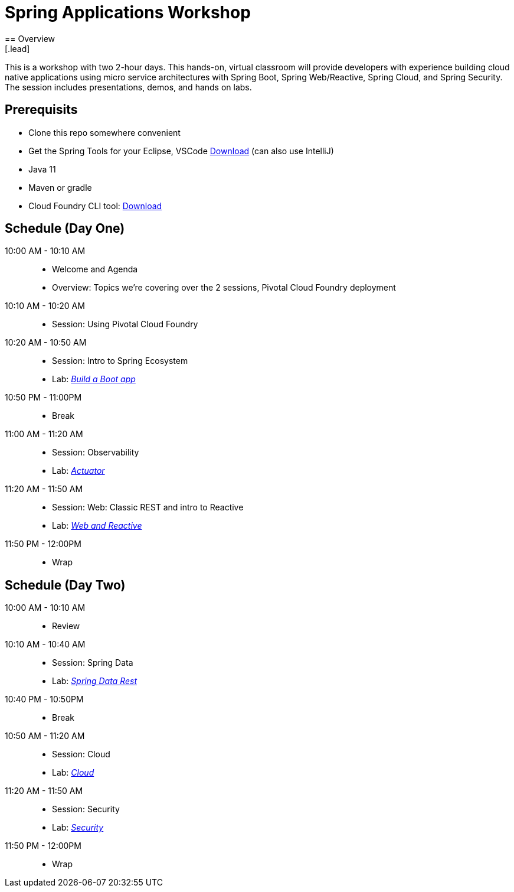 = Spring Applications Workshop
== Overview
[.lead]
This is a workshop with two 2-hour days.  This hands-on, virtual classroom will provide developers with experience building cloud native applications using micro service architectures with Spring Boot, Spring Web/Reactive, Spring Cloud, and Spring Security. The session includes presentations, demos, and hands on labs.

== Prerequisits

* Clone this repo somewhere convenient
* Get the Spring Tools for your Eclipse, VSCode link:https://spring.io/tools[Download] (can also use IntelliJ)
* Java 11
* Maven or gradle
* Cloud Foundry CLI tool: link:https://tanzu.vmware.com/tutorials/getting-started/install-the-cf-cli[Download]

== Schedule (Day One)

10:00 AM - 10:10 AM::
 * Welcome and Agenda
 * Overview: Topics we're covering over the 2 sessions, Pivotal Cloud Foundry deployment
10:10 AM - 10:20 AM::
 * Session: Using Pivotal Cloud Foundry
10:20 AM - 10:50 AM::
 * Session: Intro to Spring Ecosystem
 * Lab: link:labs/build_a_boot_app[_Build a Boot app_]
10:50 PM - 11:00PM::
 * Break
11:00 AM - 11:20 AM::
 * Session: Observability
 * Lab: link:labs/actuator[_Actuator_]
11:20 AM - 11:50 AM::
 * Session: Web:  Classic REST and intro to Reactive
 * Lab: link:labs/web_and_reactive[_Web and Reactive_]
11:50 PM - 12:00PM::
 * Wrap

== Schedule (Day Two)

10:00 AM - 10:10 AM::
 * Review
10:10 AM - 10:40 AM::
 * Session: Spring Data
 * Lab: link:labs/data_rest[_Spring Data Rest_]
10:40 PM - 10:50PM::
 * Break
10:50 AM - 11:20 AM::
 * Session: Cloud
 * Lab: link:labs/cloud[_Cloud_]
11:20 AM - 11:50 AM::
 * Session: Security
 * Lab: link:labs/security[_Security_]
11:50 PM - 12:00PM::
 * Wrap
